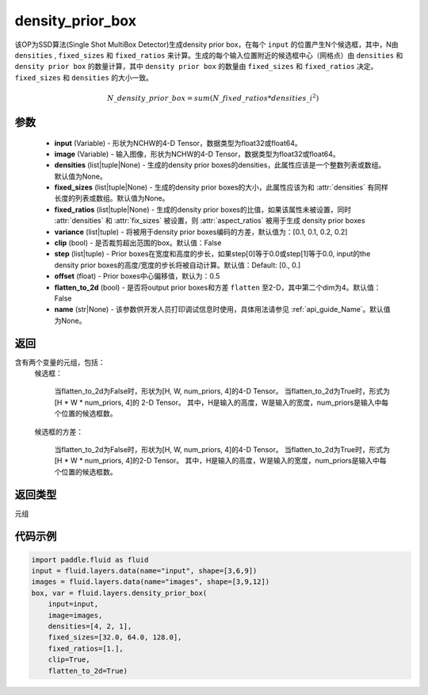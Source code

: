 .. _cn_api_fluid_layers_density_prior_box:

density_prior_box
-------------------------------

.. py:function:: paddle.fluid.layers.density_prior_box(input, image, densities=None, fixed_sizes=None, fixed_ratios=None, variance=[0.1, 0.1, 0.2, 0.2], clip=False, steps=[0.0, 0.0], offset=0.5, flatten_to_2d=False, name=None)





该OP为SSD算法(Single Shot MultiBox Detector)生成density prior box，在每个 ``input`` 的位置产生N个候选框，其中，N由 ``densities`` , ``fixed_sizes`` 和 ``fixed_ratios`` 来计算。生成的每个输入位置附近的候选框中心（网格点）由 ``densities`` 和 ``density prior box`` 的数量计算，其中 ``density prior box`` 的数量由 ``fixed_sizes`` 和 ``fixed_ratios`` 决定。``fixed_sizes`` 和 ``densities`` 的大小一致。

.. math::

  N\_density\_prior\_box =sum(N\_fixed\_ratios * {densities\_i}^2)


参数
::::::::::::

  - **input** (Variable) - 形状为NCHW的4-D Tensor，数据类型为float32或float64。
  - **image** (Variable) - 输入图像，形状为NCHW的4-D Tensor，数据类型为float32或float64。
  - **densities** (list|tuple|None) - 生成的density prior boxes的densities，此属性应该是一个整数列表或数组。默认值为None。
  - **fixed_sizes** (list|tuple|None) - 生成的density prior boxes的大小，此属性应该为和 :attr:`densities` 有同样长度的列表或数组。默认值为None。
  - **fixed_ratios** (list|tuple|None) - 生成的density prior boxes的比值，如果该属性未被设置，同时 :attr:`densities` 和 :attr:`fix_sizes` 被设置，则 :attr:`aspect_ratios` 被用于生成 density prior boxes
  - **variance** (list|tuple) - 将被用于density prior boxes编码的方差，默认值为：[0.1, 0.1, 0.2, 0.2]
  - **clip** (bool) - 是否裁剪超出范围的box。默认值：False
  - **step** (list|tuple) - Prior boxes在宽度和高度的步长，如果step[0]等于0.0或step[1]等于0.0, input的the density prior boxes的高度/宽度的步长将被自动计算。默认值：Default: [0., 0.]
  - **offset** (float) - Prior boxes中心偏移值，默认为：0.5
  - **flatten_to_2d** (bool) - 是否将output prior boxes和方差 ``flatten`` 至2-D，其中第二个dim为4。默认值：False
  - **name** (str|None) - 该参数供开发人员打印调试信息时使用，具体用法请参见  :ref:`api_guide_Name`。默认值为None。


返回
::::::::::::
含有两个变量的元组，包括：
  候选框：

    当flatten_to_2d为False时，形状为[H, W, num_priors, 4]的4-D Tensor。
    当flatten_to_2d为True时，形式为[H * W * num_priors, 4]的 2-D Tensor。
    其中，H是输入的高度，W是输入的宽度，num_priors是输入中每个位置的候选框数。

  候选框的方差：

    当flatten_to_2d为False时，形状为[H, W, num_priors, 4]的4-D Tensor。
    当flatten_to_2d为True时，形式为[H * W * num_priors, 4]的2-D Tensor。
    其中，H是输入的高度，W是输入的宽度，num_priors是输入中每个位置的候选框数。

返回类型
::::::::::::
元组

代码示例
::::::::::::

.. code-block:: python
    
    import paddle.fluid as fluid
    input = fluid.layers.data(name="input", shape=[3,6,9])
    images = fluid.layers.data(name="images", shape=[3,9,12])
    box, var = fluid.layers.density_prior_box(
        input=input,
        image=images,
        densities=[4, 2, 1],
        fixed_sizes=[32.0, 64.0, 128.0],
        fixed_ratios=[1.],
        clip=True,
        flatten_to_2d=True)
